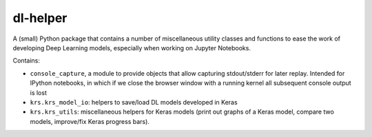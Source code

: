 dl-helper
=========

A (small) Python package that contains a number of miscellaneous utility
classes and functions to ease the work of developing Deep Learning models,
especially when working on Jupyter Notebooks.

Contains:

* ``console_capture``, a module to provide objects that allow capturing
  stdout/stderr for later replay.
  Intended for IPython notebooks, in which if we close the browser window 
  with a running kernel all subsequent console output is lost
* ``krs.krs_model_io``: helpers to save/load DL models developed in Keras
* ``krs.krs_utils``: miscellaneous helpers for Keras models (print out graphs
  of a Keras model, compare two models, improve/fix Keras progress bars).

